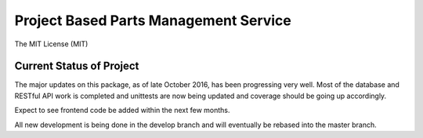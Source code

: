 **************************************
Project Based Parts Management Service
**************************************

The MIT License (MIT)

.. image:: https://travis-ci.org/cnobile2012/inventory.svg?branch=develop
    :target: https://travis-ci.org/cnobile2012/inventory
    :alt: Build Status

.. image:: http://img.shields.io/coveralls/cnobile2012/inventory/develop.svg?branch=develop
   :target: https://coveralls.io/r/cnobile2012/inventory?branch=develop
   :alt: Test Coverage

Current Status of Project
=========================

The major updates on this package, as of late October 2016, has been
progressing very well. Most of the database and RESTful API work is completed
and unittests are now being updated and coverage should be going up
accordingly.

Expect to see frontend code be added within the next few months.

All new development is being done in the develop branch and will eventually be
rebased into the master branch.

